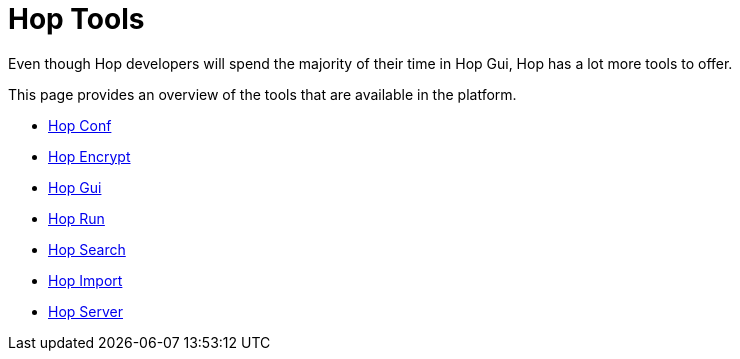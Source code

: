 ////
Licensed to the Apache Software Foundation (ASF) under one
or more contributor license agreements.  See the NOTICE file
distributed with this work for additional information
regarding copyright ownership.  The ASF licenses this file
to you under the Apache License, Version 2.0 (the
"License"); you may not use this file except in compliance
with the License.  You may obtain a copy of the License at
  http://www.apache.org/licenses/LICENSE-2.0
Unless required by applicable law or agreed to in writing,
software distributed under the License is distributed on an
"AS IS" BASIS, WITHOUT WARRANTIES OR CONDITIONS OF ANY
KIND, either express or implied.  See the License for the
specific language governing permissions and limitations
under the License.
////
:description: Even though Hop developers will spend the majority of their time in Hop Gui, Hop has a lot more tools to offer. This page provides an overview of the tools that are available in the platform.
= Hop Tools

Even though Hop developers will spend the majority of their time in Hop Gui, Hop has a lot more tools to offer.

This page provides an overview of the tools that are available in the platform.

* xref:hop-tools/hop-conf/hop-conf.adoc[Hop Conf]
* xref:hop-tools/hop-encrypt.adoc[Hop Encrypt]
* xref:hop-tools/hop-gui.adoc[Hop Gui]
* xref:hop-run/index.adoc[Hop Run]
* xref:hop-tools/hop-search.adoc[Hop Search]
* xref:hop-tools/hop-import.adoc[Hop Import]
* xref:hop-server/index.adoc[Hop Server]
